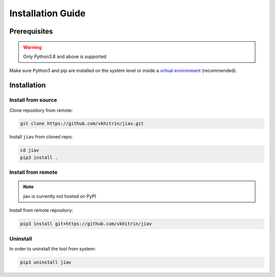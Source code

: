 ####################
 Installation Guide
####################

***************
 Prerequisites
***************

.. warning::

   Only Python3.8 and above is supported

Make sure Python3 and pip are installed on the system level or inside a
`virtual environment <https://virtualenv.pypa.io/en/latest/>`_
(recommended).

**************
 Installation
**************

Install from source
===================

Clone repository from remote:

.. code::

   git clone https://github.com/vkhitrin/jiav.git

Install ``jiav`` from cloned repo:

.. code::

   cd jiav
   pip3 install .

Install from remote
===================

.. note::

   jiav is currently not hosted on PyPI

Install from remote repository:

.. code::

   pip3 install git+https://github.com/vkhitrin/jiav

Uninstall
=========

In order to uninstall the tool from system:

.. code::

   pip3 uninstall jiav
